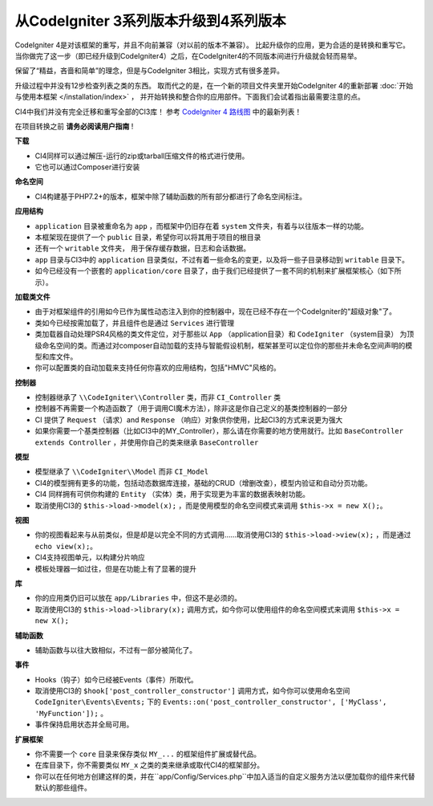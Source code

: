 ######################################
从CodeIgniter 3系列版本升级到4系列版本
######################################

CodeIgniter 4是对该框架的重写，并且不向前兼容（对以前的版本不兼容）。
比起升级你的应用，更为合适的是转换和重写它。当你做完了这一步（即已经升级到CodeIgniter4）之后，在CodeIgniter4的不同版本间进行升级就会轻而易举。

保留了“精益，吝啬和简单”的理念，但是与CodeIgniter 3相比，实现方式有很多差异。

升级过程中并没有12步检查列表之类的东西。
取而代之的是，在一个新的项目文件夹里开始CodeIgniter 4的重新部署 :doc:`开始与使用本框架 </installation/index>` ，
并开始转换和整合你的应用部件。下面我们会试着指出最需要注意的点。

CI4中我们并没有完全迁移和重写全部的CI3库！
参考 `CodeIgniter 4 路线图 <https://forum.codeigniter.com/forum-33.html>`_ 中的最新列表！

在项目转换之前 **请务必阅读用户指南** !

**下载**

- CI4同样可以通过解压-运行的zip或tarball压缩文件的格式进行使用。
- 它也可以通过Composer进行安装

**命名空间**

- CI4构建基于PHP7.2+的版本，框架中除了辅助函数的所有部分都进行了命名空间标注。

**应用结构**

- ``application`` 目录被重命名为 ``app`` ，而框架中仍旧存在着 ``system`` 文件夹，有着与以往版本一样的功能。
- 本框架现在提供了一个 ``public`` 目录，希望你可以将其用于项目的根目录
- 还有一个 ``writable`` 文件夹， 用于保存缓存数据，日志和会话数据。
- ``app`` 目录与CI3中的 ``application`` 目录类似，不过有着一些命名的变更，以及将一些子目录移动到 ``writable`` 目录下。
- 如今已经没有一个嵌套的 ``application/core`` 目录了，由于我们已经提供了一套不同的机制来扩展框架核心（如下所示）。

**加载类文件**

- 由于对框架组件的引用如今已作为属性动态注入到你的控制器中，现在已经不存在一个CodeIgniter的"超级对象"了。
- 类如今已经按需加载了，并且组件也是通过 ``Services`` 进行管理
- 类加载器自动处理PSR4风格的类文件定位，对于那些以 ``App`` （application目录）和  ``CodeIgniter`` （system目录） 为顶级命名空间的类。而通过对composer自动加载的支持与智能假设机制，框架甚至可以定位你的那些并未命名空间声明的模型和库文件。
- 你可以配置类的自动加载来支持任何你喜欢的应用结构，包括"HMVC"风格的。

**控制器**

- 控制器继承了 ``\\CodeIgniter\\Controller`` 类，而非 ``CI_Controller`` 类
- 控制器不再需要一个构造函数了（用于调用CI魔术方法），除非这是你自己定义的基类控制器的一部分
- CI 提供了 ``Request`` （请求）and ``Response`` （响应）对象供你使用，比起CI3的方式来说更为强大
- 如果你需要一个基类控制器（比如CI3中的MY_Controller），那么请在你需要的地方使用就行。比如 ``BaseController extends Controller`` ，并使用你自己的类来继承 ``BaseController``

**模型**

- 模型继承了 ``\\CodeIgniter\\Model`` 而非 ``CI_Model``
- CI4的模型拥有更多的功能，包括动态数据库连接，基础的CRUD（增删改查），模型内验证和自动分页功能。
- CI4 同样拥有可供你构建的 ``Entity`` （实体）类，用于实现更为丰富的数据表映射功能。
- 取消使用CI3的 ``$this->load->model(x);`` ，而是使用模型的命名空间模式来调用 ``$this->x = new X();``。

**视图**

- 你的视图看起来与从前类似，但是却是以完全不同的方式调用……取消使用CI3的 ``$this->load->view(x);`` ，而是通过 ``echo view(x);``。
- CI4支持视图单元，以构建分片响应
- 模板处理器一如过往，但是在功能上有了显著的提升

**库**

- 你的应用类仍旧可以放在 ``app/Libraries`` 中，但这不是必须的。
- 取消使用CI3的 ``$this->load->library(x);`` 调用方式，如今你可以使用组件的命名空间模式来调用 ``$this->x = new X();``

**辅助函数**

- 辅助函数与以往大致相似，不过有一部分被简化了。

**事件**

- Hooks（钩子）如今已经被Events（事件）所取代。
- 取消使用CI3的 ``$hook['post_controller_constructor']`` 调用方式，如今你可以使用命名空间 ``CodeIgniter\Events\Events;`` 下的 ``Events::on('post_controller_constructor', ['MyClass', 'MyFunction']);`` 。
- 事件保持启用状态并全局可用。

**扩展框架**

- 你不需要一个 ``core`` 目录来保存类似 ``MY_...`` 的框架组件扩展或替代品。
- 在库目录下，你不需要类似 ``MY_x`` 之类的类来继承或取代CI4的框架部分。
- 你可以在任何地方创建这样的类，并在``app/Config/Services.php``中加入适当的自定义服务方法以便加载你的组件来代替默认的那些组件。
